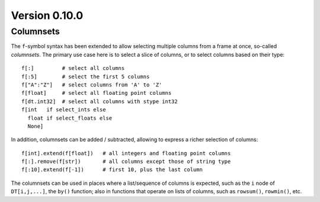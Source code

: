 
Version 0.10.0
==============

Columnsets
----------
The ``f``-symbol syntax has been extended to allow selecting multiple columns
from a frame at once, so-called *columnsets*. The primary use case here is to
select a slice of columns, or to select columns based on their type::

    f[:]         # select all columns
    f[:5]        # select the first 5 columns
    f["A":"Z"]   # select columns from 'A' to 'Z'
    f[float]     # select all floating point columns
    f[dt.int32]  # select all columns with stype int32
    f[int   if select_ints else
      float if select_floats else
      None]

In addition, columnsets can be added / subtracted, allowing to express a richer
selection of columns::

    f[int].extend(f[float])   # all integers and floating point columns
    f[:].remove(f[str])       # all columns except those of string type
    f[:10].extend(f[-1])      # first 10, plus the last column

The columnsets can be used in places where a list/sequence of columns is
expected, such as the ``i`` node of ``DT[i,j,...]``, the ``by()`` function;
also in functions that operate on lists of columns, such as ``rowsum()``,
``rowmin()``, etc.

.. seealso:: :ref:`columnsets`
